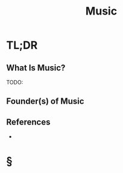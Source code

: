 #+TITLE: Music
#+STARTUP: overview
#+ROAM_ALIAS: "Music"
#+ROAM_TAGS: concept
#+CREATED: [2021-06-02 Çrş]
#+LAST_MODIFIED: [2021-06-02 Çrş 19:51]

* TL;DR
** What Is Music?
TODO:
# ** Why Is Music Important?
# ** When To Use Music?
# ** How To Use Music?
# ** Examples of Music
** Founder(s) of Music
** References
+

* §
# ** MOC
# ** Claim
# ** Anecdote
# *** Story
# *** Stat
# *** Study
# *** Chart
# ** Name
# *** Place
# *** People
# *** Event
# *** Date
# ** Tip
# ** Howto
